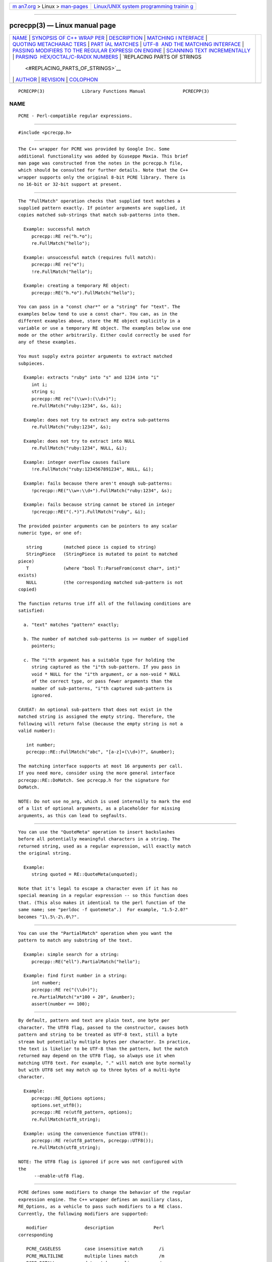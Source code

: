 .. container:: page-top

.. container:: nav-bar

   +----------------------------------+----------------------------------+
   | `m                               | `Linux/UNIX system programming   |
   | an7.org <../../../index.html>`__ | trainin                          |
   | > Linux >                        | g <http://man7.org/training/>`__ |
   | `man-pages <../index.html>`__    |                                  |
   +----------------------------------+----------------------------------+

--------------

pcrecpp(3) — Linux manual page
==============================

+-----------------------------------+-----------------------------------+
| `NAME <#NAME>`__ \|               |                                   |
| `SYNOPSIS OF C++ WRAP             |                                   |
| PER <#SYNOPSIS_OF_C++_WRAPPER>`__ |                                   |
| \| `DESCRIPTION <#DESCRIPTION>`__ |                                   |
| \|                                |                                   |
| `MATCHING I                       |                                   |
| NTERFACE <#MATCHING_INTERFACE>`__ |                                   |
| \|                                |                                   |
| `QUOTING METACHARAC               |                                   |
| TERS <#QUOTING_METACHARACTERS>`__ |                                   |
| \|                                |                                   |
| `PART                             |                                   |
| IAL MATCHES <#PARTIAL_MATCHES>`__ |                                   |
| \|                                |                                   |
| `UTF-8                            |                                   |
|  AND THE MATCHING INTERFACE <#UTF |                                   |
| -8_AND_THE_MATCHING_INTERFACE>`__ |                                   |
| \|                                |                                   |
| `PASSING                          |                                   |
| MODIFIERS TO THE REGULAR EXPRESSI |                                   |
| ON ENGINE <#PASSING_MODIFIERS_TO_ |                                   |
| THE_REGULAR_EXPRESSION_ENGINE>`__ |                                   |
| \|                                |                                   |
| `SCANNING TEXT INCREMENTALLY      |                                   |
| <#SCANNING_TEXT_INCREMENTALLY>`__ |                                   |
| \|                                |                                   |
| `PARSING                          |                                   |
|  HEX/OCTAL/C-RADIX NUMBERS <#PARS |                                   |
| ING_HEX/OCTAL/C-RADIX_NUMBERS>`__ |                                   |
| \|                                |                                   |
| `REPLACING PARTS OF STRINGS       |                                   |
|  <#REPLACING_PARTS_OF_STRINGS>`__ |                                   |
| \| `AUTHOR <#AUTHOR>`__ \|        |                                   |
| `REVISION <#REVISION>`__ \|       |                                   |
| `COLOPHON <#COLOPHON>`__          |                                   |
+-----------------------------------+-----------------------------------+
| .. container:: man-search-box     |                                   |
+-----------------------------------+-----------------------------------+

::

   PCRECPP(3)              Library Functions Manual              PCRECPP(3)

NAME
-------------------------------------------------

::

          PCRE - Perl-compatible regular expressions.


---------------------------------------------------------------------------------------

::


          #include <pcrecpp.h>


---------------------------------------------------------------

::


          The C++ wrapper for PCRE was provided by Google Inc. Some
          additional functionality was added by Giuseppe Maxia. This brief
          man page was constructed from the notes in the pcrecpp.h file,
          which should be consulted for further details. Note that the C++
          wrapper supports only the original 8-bit PCRE library. There is
          no 16-bit or 32-bit support at present.


-----------------------------------------------------------------------------

::


          The "FullMatch" operation checks that supplied text matches a
          supplied pattern exactly. If pointer arguments are supplied, it
          copies matched sub-strings that match sub-patterns into them.

            Example: successful match
               pcrecpp::RE re("h.*o");
               re.FullMatch("hello");

            Example: unsuccessful match (requires full match):
               pcrecpp::RE re("e");
               !re.FullMatch("hello");

            Example: creating a temporary RE object:
               pcrecpp::RE("h.*o").FullMatch("hello");

          You can pass in a "const char*" or a "string" for "text". The
          examples below tend to use a const char*. You can, as in the
          different examples above, store the RE object explicitly in a
          variable or use a temporary RE object. The examples below use one
          mode or the other arbitrarily. Either could correctly be used for
          any of these examples.

          You must supply extra pointer arguments to extract matched
          subpieces.

            Example: extracts "ruby" into "s" and 1234 into "i"
               int i;
               string s;
               pcrecpp::RE re("(\\w+):(\\d+)");
               re.FullMatch("ruby:1234", &s, &i);

            Example: does not try to extract any extra sub-patterns
               re.FullMatch("ruby:1234", &s);

            Example: does not try to extract into NULL
               re.FullMatch("ruby:1234", NULL, &i);

            Example: integer overflow causes failure
               !re.FullMatch("ruby:1234567891234", NULL, &i);

            Example: fails because there aren't enough sub-patterns:
               !pcrecpp::RE("\\w+:\\d+").FullMatch("ruby:1234", &s);

            Example: fails because string cannot be stored in integer
               !pcrecpp::RE("(.*)").FullMatch("ruby", &i);

          The provided pointer arguments can be pointers to any scalar
          numeric type, or one of:

             string        (matched piece is copied to string)
             StringPiece   (StringPiece is mutated to point to matched
          piece)
             T             (where "bool T::ParseFrom(const char*, int)"
          exists)
             NULL          (the corresponding matched sub-pattern is not
          copied)

          The function returns true iff all of the following conditions are
          satisfied:

            a. "text" matches "pattern" exactly;

            b. The number of matched sub-patterns is >= number of supplied
               pointers;

            c. The "i"th argument has a suitable type for holding the
               string captured as the "i"th sub-pattern. If you pass in
               void * NULL for the "i"th argument, or a non-void * NULL
               of the correct type, or pass fewer arguments than the
               number of sub-patterns, "i"th captured sub-pattern is
               ignored.

          CAVEAT: An optional sub-pattern that does not exist in the
          matched string is assigned the empty string. Therefore, the
          following will return false (because the empty string is not a
          valid number):

             int number;
             pcrecpp::RE::FullMatch("abc", "[a-z]+(\\d+)?", &number);

          The matching interface supports at most 16 arguments per call.
          If you need more, consider using the more general interface
          pcrecpp::RE::DoMatch. See pcrecpp.h for the signature for
          DoMatch.

          NOTE: Do not use no_arg, which is used internally to mark the end
          of a list of optional arguments, as a placeholder for missing
          arguments, as this can lead to segfaults.


-------------------------------------------------------------------------------------

::


          You can use the "QuoteMeta" operation to insert backslashes
          before all potentially meaningful characters in a string. The
          returned string, used as a regular expression, will exactly match
          the original string.

            Example:
               string quoted = RE::QuoteMeta(unquoted);

          Note that it's legal to escape a character even if it has no
          special meaning in a regular expression -- so this function does
          that. (This also makes it identical to the perl function of the
          same name; see "perldoc -f quotemeta".)  For example, "1.5-2.0?"
          becomes "1\.5\-2\.0\?".


-----------------------------------------------------------------------

::


          You can use the "PartialMatch" operation when you want the
          pattern to match any substring of the text.

            Example: simple search for a string:
               pcrecpp::RE("ell").PartialMatch("hello");

            Example: find first number in a string:
               int number;
               pcrecpp::RE re("(\\d+)");
               re.PartialMatch("x*100 + 20", &number);
               assert(number == 100);


---------------------------------------------------------------------------------------------------------

::


          By default, pattern and text are plain text, one byte per
          character. The UTF8 flag, passed to the constructor, causes both
          pattern and string to be treated as UTF-8 text, still a byte
          stream but potentially multiple bytes per character. In practice,
          the text is likelier to be UTF-8 than the pattern, but the match
          returned may depend on the UTF8 flag, so always use it when
          matching UTF8 text. For example, "." will match one byte normally
          but with UTF8 set may match up to three bytes of a multi-byte
          character.

            Example:
               pcrecpp::RE_Options options;
               options.set_utf8();
               pcrecpp::RE re(utf8_pattern, options);
               re.FullMatch(utf8_string);

            Example: using the convenience function UTF8():
               pcrecpp::RE re(utf8_pattern, pcrecpp::UTF8());
               re.FullMatch(utf8_string);

          NOTE: The UTF8 flag is ignored if pcre was not configured with
          the
                --enable-utf8 flag.


---------------------------------------------------------------------------------------------------------------------------------------------

::


          PCRE defines some modifiers to change the behavior of the regular
          expression engine. The C++ wrapper defines an auxiliary class,
          RE_Options, as a vehicle to pass such modifiers to a RE class.
          Currently, the following modifiers are supported:

             modifier              description               Perl
          corresponding

             PCRE_CASELESS         case insensitive match      /i
             PCRE_MULTILINE        multiple lines match        /m
             PCRE_DOTALL           dot matches newlines        /s
             PCRE_DOLLAR_ENDONLY   $ matches only at end       N/A
             PCRE_EXTRA            strict escape parsing       N/A
             PCRE_EXTENDED         ignore white spaces         /x
             PCRE_UTF8             handles UTF8 chars          built-in
             PCRE_UNGREEDY         reverses * and *?           N/A
             PCRE_NO_AUTO_CAPTURE  disables capturing parens   N/A (*)

          (*) Both Perl and PCRE allow non capturing parentheses by means
          of the "?:" modifier within the pattern itself. e.g. (?:ab|cd)
          does not capture, while (ab|cd) does.

          For a full account on how each modifier works, please check the
          PCRE API reference page.

          For each modifier, there are two member functions whose name is
          made out of the modifier in lowercase, without the "PCRE_"
          prefix. For instance, PCRE_CASELESS is handled by

            bool caseless()

          which returns true if the modifier is set, and

            RE_Options & set_caseless(bool)

          which sets or unsets the modifier. Moreover,
          PCRE_EXTRA_MATCH_LIMIT can be accessed through the
          set_match_limit() and match_limit() member functions. Setting
          match_limit to a non-zero value will limit the execution of pcre
          to keep it from doing bad things like blowing the stack or taking
          an eternity to return a result. A value of 5000 is good enough to
          stop stack blowup in a 2MB thread stack. Setting match_limit to
          zero disables match limiting. Alternatively, you can call
          match_limit_recursion() which uses
          PCRE_EXTRA_MATCH_LIMIT_RECURSION to limit how much PCRE recurses.
          match_limit() limits the number of matches PCRE does;
          match_limit_recursion() limits the depth of internal recursion,
          and therefore the amount of stack that is used.

          Normally, to pass one or more modifiers to a RE class, you
          declare a RE_Options object, set the appropriate options, and
          pass this object to a RE constructor. Example:

             RE_Options opt;
             opt.set_caseless(true);
             if (RE("HELLO", opt).PartialMatch("hello world")) ...

          RE_options has two constructors. The default constructor takes no
          arguments and creates a set of flags that are off by default. The
          optional parameter option_flags is to facilitate transfer of
          legacy code from C programs.  This lets you do

             RE(pattern,
               RE_Options(PCRE_CASELESS|PCRE_MULTILINE)).PartialMatch(str);

          However, new code is better off doing

             RE(pattern,
               RE_Options().set_caseless(true).set_multiline(true))
                 .PartialMatch(str);

          If you are going to pass one of the most used modifiers, there
          are some convenience functions that return a RE_Options class
          with the appropriate modifier already set: CASELESS(), UTF8(),
          MULTILINE(), DOTALL(), and EXTENDED().

          If you need to set several options at once, and you don't want to
          go through the pains of declaring a RE_Options object and setting
          several options, there is a parallel method that give you such
          ability on the fly. You can concatenate several set_xxxxx()
          member functions, since each of them returns a reference to its
          class object. For example, to pass PCRE_CASELESS, PCRE_EXTENDED,
          and PCRE_MULTILINE to a RE with one statement, you may write:

             RE(" ^ xyz \\s+ .* blah$",
               RE_Options()
                 .set_caseless(true)
                 .set_extended(true)
                 .set_multiline(true)).PartialMatch(sometext);


-----------------------------------------------------------------------------------------------

::


          The "Consume" operation may be useful if you want to repeatedly
          match regular expressions at the front of a string and skip over
          them as they match. This requires use of the "StringPiece" type,
          which represents a sub-range of a real string. Like RE,
          StringPiece is defined in the pcrecpp namespace.

            Example: read lines of the form "var = value" from a string.
               string contents = ...;                 // Fill string
          somehow
               pcrecpp::StringPiece input(contents);  // Wrap in a
          StringPiece

               string var;
               int value;
               pcrecpp::RE re("(\\w+) = (\\d+)\n");
               while (re.Consume(&input, &var, &value)) {
                 ...;
               }

          Each successful call to "Consume" will set "var/value", and also
          advance "input" so it points past the matched text.

          The "FindAndConsume" operation is similar to "Consume" but does
          not anchor your match at the beginning of the string. For
          example, you could extract all words from a string by repeatedly
          calling

            pcrecpp::RE("(\\w+)").FindAndConsume(&input, &word)


-----------------------------------------------------------------------------------------------------------

::


          By default, if you pass a pointer to a numeric value, the
          corresponding text is interpreted as a base-10 number. You can
          instead wrap the pointer with a call to one of the operators
          Hex(), Octal(), or CRadix() to interpret the text in another
          base. The CRadix operator interprets C-style "0" (base-8) and
          "0x" (base-16) prefixes, but defaults to base-10.

            Example:
              int a, b, c, d;
              pcrecpp::RE re("(.*) (.*) (.*) (.*)");
              re.FullMatch("100 40 0100 0x40",
                           pcrecpp::Octal(&a), pcrecpp::Hex(&b),
                           pcrecpp::CRadix(&c), pcrecpp::CRadix(&d));

          will leave 64 in a, b, c, and d.


---------------------------------------------------------------------------------------------

::


          You can replace the first match of "pattern" in "str" with
          "rewrite".  Within "rewrite", backslash-escaped digits (\1 to \9)
          can be used to insert text matching corresponding parenthesized
          group from the pattern. \0 in "rewrite" refers to the entire
          matching text. For example:

            string s = "yabba dabba doo";
            pcrecpp::RE("b+").Replace("d", &s);

          will leave "s" containing "yada dabba doo". The result is true if
          the pattern matches and a replacement occurs, false otherwise.

          GlobalReplace is like Replace except that it replaces all
          occurrences of the pattern in the string with the rewrite.
          Replacements are not subject to re-matching. For example:

            string s = "yabba dabba doo";
            pcrecpp::RE("b+").GlobalReplace("d", &s);

          will leave "s" containing "yada dada doo". It returns the number
          of replacements made.

          Extract is like Replace, except that if the pattern matches,
          "rewrite" is copied into "out" (an additional argument) with
          substitutions.  The non-matching portions of "text" are ignored.
          Returns true iff a match occurred and the extraction happened
          successfully;  if no match occurs, the string is left unaffected.


-----------------------------------------------------

::


          The C++ wrapper was contributed by Google Inc.
          Copyright (c) 2007 Google Inc.


---------------------------------------------------------

::


          Last updated: 08 January 2012

COLOPHON
---------------------------------------------------------

::

          This page is part of the PCRE (Perl Compatible Regular
          Expressions) project.  Information about the project can be found
          at ⟨http://www.pcre.org/⟩.  If you have a bug report for this
          manual page, see
          ⟨http://bugs.exim.org/enter_bug.cgi?product=PCRE⟩.  This page was
          obtained from the tarball pcre-8.45.tar.gz fetched from
          ⟨ftp://ftp.csx.cam.ac.uk/pub/software/programming/pcre/⟩ on
          2021-08-27.  If you discover any rendering problems in this HTML
          version of the page, or you believe there is a better or more up-
          to-date source for the page, or you have corrections or
          improvements to the information in this COLOPHON (which is not
          part of the original manual page), send a mail to
          man-pages@man7.org

   PCRE 8.30                    08 January 2012                  PCRECPP(3)

--------------

Pages that refer to this page: `pcreapi(3) <../man3/pcreapi.3.html>`__

--------------

--------------

.. container:: footer

   +-----------------------+-----------------------+-----------------------+
   | HTML rendering        |                       | |Cover of TLPI|       |
   | created 2021-08-27 by |                       |                       |
   | `Michael              |                       |                       |
   | Ker                   |                       |                       |
   | risk <https://man7.or |                       |                       |
   | g/mtk/index.html>`__, |                       |                       |
   | author of `The Linux  |                       |                       |
   | Programming           |                       |                       |
   | Interface <https:     |                       |                       |
   | //man7.org/tlpi/>`__, |                       |                       |
   | maintainer of the     |                       |                       |
   | `Linux man-pages      |                       |                       |
   | project <             |                       |                       |
   | https://www.kernel.or |                       |                       |
   | g/doc/man-pages/>`__. |                       |                       |
   |                       |                       |                       |
   | For details of        |                       |                       |
   | in-depth **Linux/UNIX |                       |                       |
   | system programming    |                       |                       |
   | training courses**    |                       |                       |
   | that I teach, look    |                       |                       |
   | `here <https://ma     |                       |                       |
   | n7.org/training/>`__. |                       |                       |
   |                       |                       |                       |
   | Hosting by `jambit    |                       |                       |
   | GmbH                  |                       |                       |
   | <https://www.jambit.c |                       |                       |
   | om/index_en.html>`__. |                       |                       |
   +-----------------------+-----------------------+-----------------------+

--------------

.. container:: statcounter

   |Web Analytics Made Easy - StatCounter|

.. |Cover of TLPI| image:: https://man7.org/tlpi/cover/TLPI-front-cover-vsmall.png
   :target: https://man7.org/tlpi/
.. |Web Analytics Made Easy - StatCounter| image:: https://c.statcounter.com/7422636/0/9b6714ff/1/
   :class: statcounter
   :target: https://statcounter.com/
